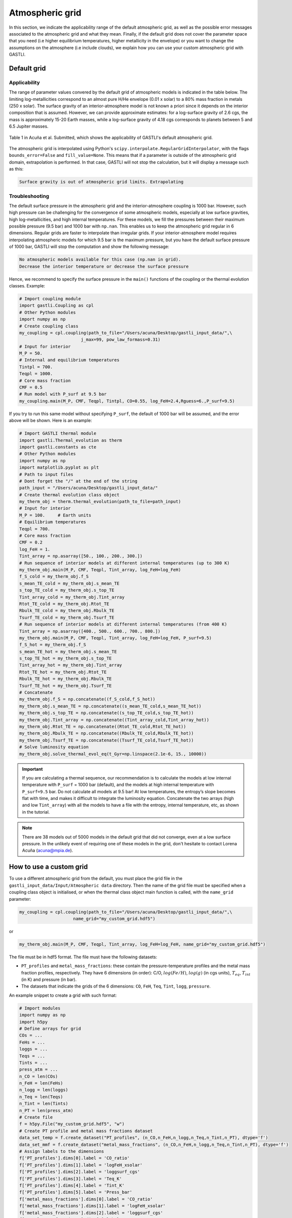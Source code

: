 ================
Atmospheric grid
================


In this section, we indicate the applicability range of the default atmospheric grid, as well as the possible error messages associated to the atmospheric grid and what they mean. Finally, if the default grid does not cover the parameter space that you need (i.e higher equilibrium temperatures, higher metallicity in the envelope) or you want to change the assumptions on the atmosphere (i.e include clouds), we explain how you can use your custom atmospheric grid with GASTLI.


Default grid
============

Applicability
-------------

The range of parameter values convered by the default grid of atmospheric models is indicated in the table below. The limiting log-metallicities correspond to an almost pure H/He envelope (0.01 x solar) to a 80% mass fraction in metals (250 x solar). The surface gravity of an interior-atmosphere model is not known a priori since it depends on the interior composition that is assumed. However, we can provide approximate estimates: for a log-surface gravity of 2.6 cgs, the mass is approximately 15-20 Earth masses, while a log-surface gravity of 4.18 cgs corresponds to planets between 5 and 6.5 Jupiter masses.  

.. figure:: petitcode_grid.jpeg
   :align: center

   Table 1 in Acuña et al. Submitted, which shows the applicability of GASTLI's default atmospheric grid.

The atmospheric grid is interpolated using Python's ``scipy.interpolate.RegularGridInterpolator``, with the flags ``bounds_error=False`` and ``fill_value=None``. This means that if a parameter is outside of the atmospheric grid domain, extrapolation is performed. In that case, GASTLI will not stop the calculation, but it will display a message such as this: 

.. code-block:: language

   Surface gravity is out of atmospheric grid limits. Extrapolating


Troubleshooting
---------------

The default surface pressure in the atmospheric grid and the interior-atmosphere coupling is 1000 bar. However, such high pressure can be challenging for the convergence of some atmospheric models, especially at low surface gravities, high log-metallicities, and high internal temperatures. For these models, we fill the pressures between their maximum possible pressure (9.5 bar) and 1000 bar with ``np.nan``. This enables us to keep the atmospheric grid regular in 6 dimensions. Regular grids are faster to interpolate than irregular grids. If your interior-atmosphere model requires interpolating atmospheric models for which 9.5 bar is the maximum pressure, but you have the default surface pressure of 1000 bar, GASTLI will stop the computation and show the following message:

.. code-block:: language

   No atmospheric models available for this case (np.nan in grid).
   Decrease the interior temperature or decrease the surface pressure

Hence, we recommend to specify the surface pressure in the ``main()`` functions of the coupling or the thermal evolution classes. Example:

.. code-block:: python

   # Import coupling module
   import gastli.Coupling as cpl
   # Other Python modules
   import numpy as np
   # Create coupling class
   my_coupling = cpl.coupling(path_to_file="/Users/acuna/Desktop/gastli_input_data/",\
                           j_max=99, pow_law_formass=0.31)
   # Input for interior
   M_P = 50.
   # Internal and equilibrium temperatures
   Tintpl = 700.
   Teqpl = 1000.
   # Core mass fraction
   CMF = 0.5
   # Run model with P_surf at 9.5 bar
   my_coupling.main(M_P, CMF, Teqpl, Tintpl, CO=0.55, log_FeH=2.4,Rguess=6.,P_surf=9.5)

If you try to run this same model without specifying ``P_surf``, the default of 1000 bar will be assumed, and the error above will be shown. Here is an example:

.. code-block:: python

   # Import GASTLI thermal module
   import gastli.Thermal_evolution as therm
   import gastli.constants as cte
   # Other Python modules
   import numpy as np
   import matplotlib.pyplot as plt
   # Path to input files
   # Dont forget the "/" at the end of the string
   path_input = "/Users/acuna/Desktop/gastli_input_data/"
   # Create thermal evolution class object
   my_therm_obj = therm.thermal_evolution(path_to_file=path_input)
   # Input for interior
   M_P = 100.     # Earth units
   # Equilibrium temperatures
   Teqpl = 700.
   # Core mass fraction
   CMF = 0.2
   log_FeH = 1.
   Tint_array = np.asarray([50., 100., 200., 300.])
   # Run sequence of interior models at different internal temperatures (up to 300 K)
   my_therm_obj.main(M_P, CMF, Teqpl, Tint_array, log_FeH=log_FeH)
   f_S_cold = my_therm_obj.f_S
   s_mean_TE_cold = my_therm_obj.s_mean_TE
   s_top_TE_cold = my_therm_obj.s_top_TE
   Tint_array_cold = my_therm_obj.Tint_array
   Rtot_TE_cold = my_therm_obj.Rtot_TE
   Rbulk_TE_cold = my_therm_obj.Rbulk_TE
   Tsurf_TE_cold = my_therm_obj.Tsurf_TE
   # Run sequence of interior models at different internal temperatures (from 400 K)
   Tint_array = np.asarray([400., 500., 600., 700., 800.])
   my_therm_obj.main(M_P, CMF, Teqpl, Tint_array, log_FeH=log_FeH, P_surf=9.5)
   f_S_hot = my_therm_obj.f_S
   s_mean_TE_hot = my_therm_obj.s_mean_TE
   s_top_TE_hot = my_therm_obj.s_top_TE
   Tint_array_hot = my_therm_obj.Tint_array
   Rtot_TE_hot = my_therm_obj.Rtot_TE
   Rbulk_TE_hot = my_therm_obj.Rbulk_TE
   Tsurf_TE_hot = my_therm_obj.Tsurf_TE
   # Concatenate
   my_therm_obj.f_S = np.concatenate((f_S_cold,f_S_hot))
   my_therm_obj.s_mean_TE = np.concatenate((s_mean_TE_cold,s_mean_TE_hot))
   my_therm_obj.s_top_TE = np.concatenate((s_top_TE_cold,s_top_TE_hot))
   my_therm_obj.Tint_array = np.concatenate((Tint_array_cold,Tint_array_hot))
   my_therm_obj.Rtot_TE = np.concatenate((Rtot_TE_cold,Rtot_TE_hot))
   my_therm_obj.Rbulk_TE = np.concatenate((Rbulk_TE_cold,Rbulk_TE_hot))
   my_therm_obj.Tsurf_TE = np.concatenate((Tsurf_TE_cold,Tsurf_TE_hot))
   # Solve luminosity equation
   my_therm_obj.solve_thermal_evol_eq(t_Gyr=np.linspace(2.1e-6, 15., 10000))


.. important::

   If you are calculating a thermal sequence, our recommendation is to calculate the models at low internal temperature with     ``P_surf`` = 1000 bar (default), and the models at high internal temperature with ``P_surf=9.5`` bar. Do not calculate all    models at 9.5 bar! At low temperatures, the entropy’s slope becomes flat with time, and makes    it     difficult to integrate the luminosity equation. Concatenate the two arrays (high and low ``Tint_array``) with all the models to have a file with the entropy, internal temperature, etc, as shown in the tutorial.

.. note::
   There are 38 models out of 5000 models in the default grid that did not converge, even at a low surface pressure. In the    unlikely event of requiring one of these models in the grid, don't hesitate to contact Lorena Acuña (acuna@mpia.de).



How to use a custom grid
========================

To use a different atmospheric grid from the default, you must place the grid file in the ``gastli_input_data/Input/Atmospheric data`` directory. Then the name of the grid file must be specified when a coupling class object is initialised, or when the thermal class object main function is called, with the ``name_grid`` parameter:

.. code-block:: python

   my_coupling = cpl.coupling(path_to_file="/Users/acuna/Desktop/gastli_input_data/",\
                        name_grid="my_custom_grid.hdf5")

or 

.. code-block:: python

   my_therm_obj.main(M_P, CMF, Teqpl, Tint_array, log_FeH=log_FeH, name_grid="my_custom_grid.hdf5")

The file must be in hdf5 format. The file must have the following datasets:

- ``PT_profiles`` and ``metal_mass_fractions``: these contain the pressure-temperature profiles and the metal mass fraction profiles, respectively. They have 6 dimensions (in order): C/O, :math:`log(Fe/H)`, :math:`log(g)` (in cgs units), :math:`T_{eq}`, :math:`T_{int}` (in K) and pressure (in bar).
- The datasets that indicate the grids of the 6 dimensions: ``CO``, ``FeH``, ``Teq``, ``Tint``, ``logg``, ``pressure``.

An example snippet to create a grid with such format: 

.. code-block:: python

   # Import modules
   import numpy as np
   import h5py
   # Define arrays for grid
   COs = ...
   FeHs = ...
   loggs = ...
   Teqs = ...
   Tints = ...
   press_atm = ...
   n_CO = len(COs)
   n_FeH = len(FeHs)
   n_logg = len(loggs)
   n_Teq = len(Teqs)
   n_Tint = len(Tints)
   n_PT = len(press_atm)
   # Create file
   f = h5py.File("my_custom_grid.hdf5", "w")
   # Create PT profile and metal mass fractions dataset
   data_set_temp = f.create_dataset("PT_profiles", (n_CO,n_FeH,n_logg,n_Teq,n_Tint,n_PT), dtype='f')
   data_set_mmf = f.create_dataset("metal_mass_fractions", (n_CO,n_FeH,n_logg,n_Teq,n_Tint,n_PT), dtype='f')
   # Assign labels to the dimensions
   f['PT_profiles'].dims[0].label = 'CO_ratio'
   f['PT_profiles'].dims[1].label = 'logFeH_xsolar'
   f['PT_profiles'].dims[2].label = 'loggsurf_cgs'
   f['PT_profiles'].dims[3].label = 'Teq_K'
   f['PT_profiles'].dims[4].label = 'Tint_K'
   f['PT_profiles'].dims[5].label = 'Press_bar'
   f['metal_mass_fractions'].dims[0].label = 'CO_ratio'
   f['metal_mass_fractions'].dims[1].label = 'logFeH_xsolar'
   f['metal_mass_fractions'].dims[2].label = 'loggsurf_cgs'
   f['metal_mass_fractions'].dims[3].label = 'Teq_K'
   f['metal_mass_fractions'].dims[4].label = 'Tint_K'
   f['metal_mass_fractions'].dims[5].label = 'Press_bar'
   # Create datasets for the grid arrays
   f['CO'] = COs
   f['FeH'] = FeHs
   f['logg'] = loggs
   f['Teq'] = Teqs
   f['Tint'] = Tints
   f['pressure'] = press_atm
   # Associate arrays as dimensions of grid dataset
   f['PT_profiles'].dims[0].attach_scale(f['CO'])
   f['PT_profiles'].dims[1].attach_scale(f['FeH'])
   f['PT_profiles'].dims[2].attach_scale(f['logg'])
   f['PT_profiles'].dims[3].attach_scale(f['Teq'])
   f['PT_profiles'].dims[4].attach_scale(f['Tint'])
   f['PT_profiles'].dims[5].attach_scale(f['pressure'])
   f['metal_mass_fractions'].dims[0].attach_scale(f['CO'])
   f['metal_mass_fractions'].dims[1].attach_scale(f['FeH'])
   f['metal_mass_fractions'].dims[2].attach_scale(f['logg'])
   f['metal_mass_fractions'].dims[3].attach_scale(f['Teq'])
   f['metal_mass_fractions'].dims[4].attach_scale(f['Tint'])
   f['metal_mass_fractions'].dims[5].attach_scale(f['pressure'])
   # Fill in empty grids with data
   for i_CO, CO in enumerate(COs):
       for i_FeH, FeH in enumerate(FeHs):
           for i_logg, logg in enumerate(loggs):
               for i_eq, Teq in enumerate(Teqs):
                   for i_int, Tint in enumerate(Tints):
                       ...
                       data_set_temp[i_CO, i_FeH, i_logg, i_eq, i_int, :] = ...
                       data_set_mmf[i_CO, i_FeH, i_logg, i_eq, i_int, :] = ...
   f.close() 

